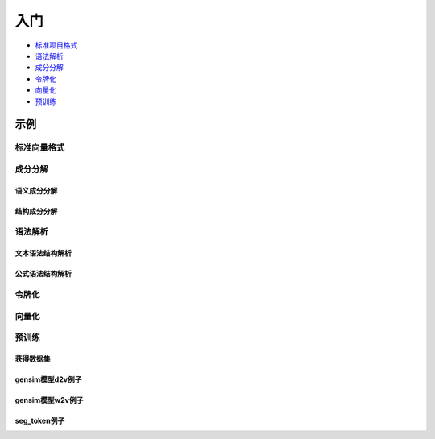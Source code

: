 入门
=====

*  `标准项目格式 <sif.rst>`_ 

*  `语法解析 <seg.rst>`_ 

*  `成分分解 <parse.rst>`_ 

*  `令牌化 <tokenize.rst>`_ 

*  `向量化 <vectorization.rst>`_ 

*  `预训练 <pretrain.rst>`_ 

示例
--------

标准向量格式
^^^^^^^^^^^^^^^

.. nbgallery::
    :caption: This is a thumbnail gallery:
    :name: sif_gallery
    :glob:
    
    Code for beginner to learn how to use TO_SIF and IS_SIF  <../../build/blitz/sif/sif>


成分分解
^^^^^^^^^^^

语义成分分解
####################

.. nbgallery::
    :caption: This is a thumbnail gallery:
    :name: dict2str4sif_gallery
    :glob:
    
    Code for beginner to learn how to use dict2str4sif  <../../build/blitz/utils/data.ipynb>


结构成分分解
####################

.. nbgallery::
    :caption: This is a thumbnail gallery:
    :name: seg_gallery
    :glob:
    
    Code for beginner to learn how to use seg  <../../build/blitz/seg/seg.ipynb>


语法解析
^^^^^^^^^^^

文本语法结构解析
####################

.. nbgallery::
    :caption: This is a thumbnail gallery:
    :name: parse_gallery
    :glob:
    
    Code for beginner to learn how to use parse  <../../build/blitz/parse/parse.ipynb>


公式语法结构解析
####################

.. nbgallery::
    :caption: This is a thumbnail gallery:
    :name: formula_gallery
    :glob:
    
    Code for beginner to learn how to use Formula  <../../build/blitz/formula/formula.ipynb>


令牌化
^^^^^^^^^^^

.. nbgallery::
    :caption: This is a thumbnail gallery:
    :name: tokenizer_gallery
    :glob:
    
    Code for beginner to learn how to use Tokenizer  <../../build/blitz/tokenizer/tokenizer.ipynb>


向量化
^^^^^^^^^^^

.. nbgallery::
    :caption: This is a thumbnail gallery:
    :name: vectorization_gallery
    :glob:
    
    Code for beginner to learn how to use i2v  <../../build/blitz/vectorization/i2v.ipynb>


预训练
^^^^^^^^^^^

获得数据集
####################

.. nbgallery::
    :caption: This is a thumbnail gallery:
    :name: rst1-gallery
    :glob:

    prepare_dataset  <../../build/blitz/pretrain/prepare_dataset.ipynb>


gensim模型d2v例子
####################

.. nbgallery::
    :caption: This is a thumbnail gallery:
    :name: rst2-gallery
    :glob:

    d2v_general  <../../build/blitz/pretrain/gensim/d2v_general.ipynb>
    d2v_bow_tfidf  <../../build/blitz/pretrain/gensim/d2v_bow_tfidf.ipynb>
    d2v_stem_tf  <../../build/blitz/pretrain/gensim/d2v_stem_tf.ipynb>


gensim模型w2v例子
####################

.. nbgallery::
    :caption: This is a thumbnail gallery:
    :name: rst3-gallery
    :glob:

    w2v_stem_text  <../../build/blitz/pretrain/gensim/w2v_stem_text.ipynb>
    w2v_stem_tf  <../../build/blitz/pretrain/gensim/w2v_stem_tf.ipynb>


seg_token例子
####################

.. nbgallery::
    :caption: This is a thumbnail gallery:
    :name: rst4-gallery
    :glob:

    d2v.ipynb  <../../build/blitz/pretrain/seg_token/d2v.ipynb>
